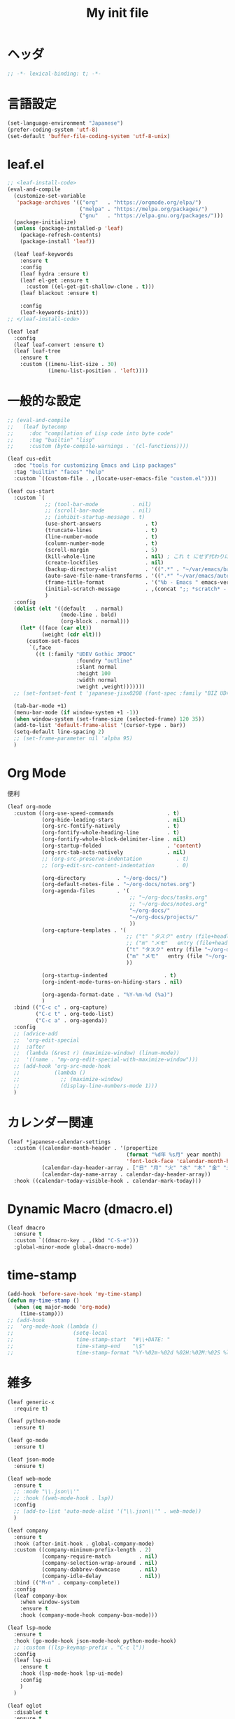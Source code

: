 # -*- org-src-preserve-indentation: t; -*-
#+TITLE: My init file

* ヘッダ
#+begin_src emacs-lisp
;; -*- lexical-binding: t; -*-
#+end_src
* 言語設定
#+begin_src emacs-lisp
(set-language-environment "Japanese")
(prefer-coding-system 'utf-8)
(set-default 'buffer-file-coding-system 'utf-8-unix)
#+end_src
* leaf.el
#+begin_src emacs-lisp
;; <leaf-install-code>
(eval-and-compile
  (customize-set-variable
   'package-archives '(("org"   . "https://orgmode.org/elpa/")
                       ("melpa" . "https://melpa.org/packages/")
                       ("gnu"   . "https://elpa.gnu.org/packages/")))
  (package-initialize)
  (unless (package-installed-p 'leaf)
    (package-refresh-contents)
    (package-install 'leaf))

  (leaf leaf-keywords
    :ensure t
    :config
    (leaf hydra :ensure t)
    (leaf el-get :ensure t
      :custom ((el-get-git-shallow-clone . t)))
    (leaf blackout :ensure t)

    :config
    (leaf-keywords-init)))
;; </leaf-install-code>

(leaf leaf
  :config
  (leaf leaf-convert :ensure t)
  (leaf leaf-tree
    :ensure t
    :custom ((imenu-list-size . 30)
             (imenu-list-position . 'left))))
#+end_src
* 一般的な設定
#+begin_src emacs-lisp
;; (eval-and-compile
;;   (leaf bytecomp
;;     :doc "compilation of Lisp code into byte code"
;;     :tag "builtin" "lisp"
;;     :custom (byte-compile-warnings . '(cl-functions))))

(leaf cus-edit
  :doc "tools for customizing Emacs and Lisp packages"
  :tag "builtin" "faces" "help"
  :custom `((custom-file . ,(locate-user-emacs-file "custom.el"))))

(leaf cus-start
  :custom `(
            ;; (tool-bar-mode           . nil)
            ;; (scroll-bar-mode         . nil)
            ;; (inhibit-startup-message . t)
            (use-short-answers              . t)
            (truncate-lines                 . t)
            (line-number-mode               . t)
            (column-number-mode             . t)
            (scroll-margin                  . 5)
            (kill-whole-line                . nil) ; これ t にせず代わりに C-S-<backspace> 活用しよ
            (create-lockfiles               . nil)
            (backup-directory-alist         . '((".*" . "~/var/emacs/backup")))
            (auto-save-file-name-transforms . '((".*" "~/var/emacs/autosave/" t)))  ; 末尾のスラッシュ必要
            (frame-title-format             . '("%b - Emacs " emacs-version))
            (initial-scratch-message        . ,(concat ";; *scratch* - Emacs " emacs-version "\n\n"))
            )
  :config
  (dolist (elt '((default   . normal)
                 (mode-line . bold)
                 (org-block . normal)))
    (let* ((face (car elt))
           (weight (cdr elt)))
      (custom-set-faces
       `(,face
         ((t (:family "UDEV Gothic JPDOC"
                      :foundry "outline"
                      :slant normal
                      :height 100
                      :width normal
                      :weight ,weight)))))))
  ;; (set-fontset-font t 'japanese-jisx0208 (font-spec :family "BIZ UD明朝"))

  (tab-bar-mode +1)
  (menu-bar-mode (if window-system +1 -1))
  (when window-system (set-frame-size (selected-frame) 120 35))
  (add-to-list 'default-frame-alist '(cursor-type . bar))
  (setq-default line-spacing 2)
  ;; (set-frame-parameter nil 'alpha 95)
  )
#+end_src
* Org Mode
便利
#+begin_src emacs-lisp
(leaf org-mode
  :custom ((org-use-speed-commands                 . t)
           (org-hide-leading-stars                 . nil)
           (org-src-fontify-natively               . t)
           (org-fontify-whole-heading-line         . t)
           (org-fontify-whole-block-delimiter-line . nil)
           (org-startup-folded                     . 'content)
           (org-src-tab-acts-natively              . nil)
           ;; (org-src-preserve-indentation           . t)
           ;; (org-edit-src-content-indentation       . 0)

           (org-directory          . "~/org-docs/")
           (org-default-notes-file . "~/org-docs/notes.org")
           (org-agenda-files       . '(
                                       ;; "~/org-docs/tasks.org"
                                       ;; "~/org-docs/notes.org"
                                       "~/org-docs/"
                                       "~/org-docs/projects/"
                                       ))
           (org-capture-templates . '(
                                      ;; ("t" "タスク" entry (file+headline "~/org-docs/tasks.org" "タスク一覧") "** TODO %?\n%^T")
                                      ;; ("m" "メモ"   entry (file+headline "~/org-docs/notes.org" "メモ帳")     "** %U %?\n%l")
                                      ("t" "タスク" entry (file "~/org-docs/tasks.org") "* TODO %?\n%^T")
                                      ("m" "メモ"   entry (file "~/org-docs/notes.org") "* %U %?\n%l")
                                      ))

           (org-startup-indented                  . t)
           (org-indent-mode-turns-on-hiding-stars . nil)

           (org-agenda-format-date . "%Y-%m-%d (%a)")
           )
  :bind (("C-c c" . org-capture)
         ("C-c t" . org-todo-list)
         ("C-c a" . org-agenda))
  :config
  ;; (advice-add
  ;;  'org-edit-special
  ;;  :after
  ;;  (lambda (&rest r) (maximize-window) (linum-mode))
  ;;  '((name . "my-org-edit-special-with-maximize-window")))
  ;; (add-hook 'org-src-mode-hook
  ;;           (lambda ()
  ;;             ;; (maximize-window)
  ;;             (display-line-numbers-mode 1)))
  )
#+end_src
* カレンダー関連
#+begin_src emacs-lisp
(leaf *japanese-calendar-settings
  :custom ((calendar-month-header . '(propertize
                                      (format "%d年 %s月" year month)
                                      'font-lock-face 'calendar-month-header))
           (calendar-day-header-array . ["日" "月" "火" "水" "木" "金" "土"])
           (calendar-day-name-array . calendar-day-header-array))
  :hook ((calendar-today-visible-hook . calendar-mark-today)))
#+end_src
* Dynamic Macro (dmacro.el)
#+begin_src emacs-lisp
(leaf dmacro
  :ensure t
  :custom `((dmacro-key . ,(kbd "C-S-e")))
  :global-minor-mode global-dmacro-mode)
#+end_src
* time-stamp
#+begin_src emacs-lisp
(add-hook 'before-save-hook 'my-time-stamp)
(defun my-time-stamp ()
  (when (eq major-mode 'org-mode)
    (time-stamp)))
;; (add-hook
;;  'org-mode-hook (lambda ()
;;                   (setq-local
;;                    time-stamp-start  "#\\+DATE: "
;;                    time-stamp-end    "\$"
;;                    time-stamp-format "%Y-%02m-%02d %02H:%02M:%02S %l")))
#+end_src
* 雑多
#+begin_src emacs-lisp
(leaf generic-x
  :require t)

(leaf python-mode
  :ensure t)

(leaf go-mode
  :ensure t)

(leaf json-mode
  :ensure t)

(leaf web-mode
  :ensure t
  ;; :mode "\\.json\\'"
  ;; :hook ((web-mode-hook . lsp))
  :config
  ;; (add-to-list 'auto-mode-alist '("\\.json\\'" . web-mode))
  )

(leaf company
  :ensure t
  :hook (after-init-hook . global-company-mode)
  :custom ((company-minimum-prefix-length . 2)
           (company-require-match         . nil)
           (company-selection-wrap-around . nil)
           (company-dabbrev-downcase      . nil)
           (company-idle-delay            . nil))
  :bind (("M-n" . company-complete))
  :config
  (leaf company-box
    :when window-system
    :ensure t
    :hook (company-mode-hook company-box-mode)))

(leaf lsp-mode
  :ensure t
  :hook (go-mode-hook json-mode-hook python-mode-hook)
  ;; :custom ((lsp-keymap-prefix . "C-c l"))
  :config
  (leaf lsp-ui
    :ensure t
    :hook (lsp-mode-hook lsp-ui-mode)
    :config
    )
  )

(leaf eglot
  :disabled t
  :ensure t
  :hook (
         ;; (js-mode-hook . eglot-ensure)
         ;; (typescript-mode-hook . eglot-ensure)
         (python-mode-hook . eglot-ensure)
         (go-mode-hook . eglot-ensure)
         )
  :config
  (add-to-list 'eglot-server-programs
               '((js-mode typescript-mode) . ("deno" "lsp" :initializationOptions (:enable t :lint t))))
  (add-to-list 'eglot-server-programs '(python-mode "pylsp"))
  (add-to-list 'eglot-server-programs '(go-mode "gopls"))
  )

(leaf nyan-mode
  :ensure t
  :custom ((nyan-animate-nyancat . nil)
           (nyan-wavy-trail      . nil))
  :config
  ;; (nyan-mode +1)
  )

(leaf mlscroll
  :ensure t
  :config
  ;; (mlscroll-mode +1)
  )

(leaf whitespace
  ;; :hook (after-init-hook . global-whitespace-mode)
  :custom ((whitespace-style . '(face tabs tab-mark newline newline-mark))))

(leaf highlight-indent-guides
  :disabled t
  :ensure t
  :hook ((prog-mode-hook . highlight-indent-guides-mode))
  :custom ((highlight-indent-guides-method     . 'fill)
           (highlight-indent-guides-responsive . 'top)))

(leaf mwim
  :ensure t
  :bind (("C-a" . mwim-beginning-of-code-or-line)
         ("C-e" . mwim-end-of-code-or-line)))

(leaf delsel
  :doc "delete selection if you insert"
  :tag "builtin"
  :global-minor-mode delete-selection-mode)

(leaf paren
  :doc "highlight matching paren"
  :tag "builtin"
  :custom ((show-paren-style . 'parenthesis))
  :global-minor-mode show-paren-mode)

(leaf rainbow-delimiters
  :ensure t
  :hook prog-mode-hook
  :config
  ;; (add-hook 'emacs-startup-hook
  ;;           (lambda ()
  ;;             (progn
  ;;               (require 'cl-lib)
  ;;               (require 'color)
  ;;               (cl-loop
  ;;                for index from 1 to rainbow-delimiters-max-face-count
  ;;                do
  ;;                (let ((face (intern (format "rainbow-delimiters-depth-%d-face" index))))
  ;;                  (cl-callf color-saturate-name (face-foreground face) 20))))))
  )

(leaf expand-region
  :ensure t
  :bind (("C-=" . er/expand-region)
         ("C--" . er/contract-region)))

(leaf linum
  :custom
  ((linum-format . "%5d ")))

(leaf display-line-numbers
  :custom ((display-line-numbers-minor-tick . 0)
           (display-line-numbers-major-tick . 0)
           (display-line-numbers-grow-only  . t))
  :bind (("C-c n" . display-line-numbers-mode))
  :config
  )

(leaf magit
  :ensure t)

(leaf git-gutter
  :ensure t
  :bind (("M-N" . git-gutter:next-hunk)
         ("M-P" . git-gutter:previous-hunk))
  :config
  (global-git-gutter-mode 0))

(leaf macrostep
  :ensure t
  :bind (("C-c e" . macrostep-expand)))

(leaf recentf
  :ensure t
  :hook (after-init-hook . recentf-mode)
  :custom `((recentf-auto-cleanup . 'never)
            (recentf-max-saved-items . 2000)
            (recentf-save-file . ,(expand-file-name "~/var/emacs/recentf"))
            (recentf-auto-save-timer . ,(run-with-idle-timer 30 t 'my-recentf-save-list-silently)))
  :config
  (defun my-recentf-save-list-silently ()
    "ミニバッファに Wrote ... のメッセージを出さずに (recentf-save-list) を実行します。"
    (let* ((inhibit-message t))
      (recentf-save-list))))

(leaf savehist-mode
  :custom `((savehist-file . ,(expand-file-name "~/var/emacs/history")))
  :config
  (savehist-mode +1))

;; (leaf ido-vertical-mode
;;   :ensure t
;;   :custom ((ido-enable-flex-matching . t)
;;            (ido-vertical-define-keys . 'C-n-and-C-p-only))
;;   :config
;;   (ido-mode 1)
;;   (ido-vertical-mode 1))

(leaf vertico
  :ensure t
  :custom ((read-file-name-completion-ignore-case . t)
           (read-buffer-completion-ignore-case    . t)
           (completion-ignore-case                . t))
  :config
  (vertico-mode +1))

(leaf orderless
  :disabled t ; TODO company で使わない設定ができたら有効に戻そう
  :ensure t
  :custom ((completion-styles . '(orderless basic))))

(leaf slime
  :ensure t
  :custom ((inferior-lisp-program . "sbcl"))
  :config
  (slime-setup '(slime-repl slime-fancy slime-banner)))

(leaf end-mark
  :init
  (unless (locate-library "end-mark")
    (el-get-bundle end-mark
      :url "https://github.com/tarao/elisp.git"
      :features end-mark))
  :config
  ;; (global-end-mark-mode)
  )

(leaf undo-tree
  :ensure t
  :custom ((undo-tree-history-directory-alist . '(("." . "~/var/emacs/undo-tree"))))
  :config
  (global-undo-tree-mode +1))

(leaf volatile-highlights
  :ensure t
  :config
  (volatile-highlights-mode +1))

;; (leaf beacon
;;   :ensure t
;;   :config
;;   (add-hook 'after-init-hook
;;             '(lambda ()
;;                (setq beacon-color (face-attribute 'highlight :background))))
;;   ;; (beacon-mode +1)
;;   )

(leaf pulsar
  :ensure t)

(leaf doom-modeline
  :ensure t
  :custom ((doom-modeline-icon        . nil)
           (doom-modeline-indent-info . t)
           (doom-modeline-height      . 22)
           (doom-modeline-hud         . t))
  :config
  (doom-modeline-mode +1))

(leaf paredit
  :ensure t)

(leaf dashboard
  :ensure t
  :custom ((dashboard-banner-logo-title . "お疲れ様です。")
           (dashboard-footer-messages . '("以上、よろしくお願い致します。"))
           (dashboard-footer-icon . "")
           (dashboard-startup-banner . 'logo)
           (dashboard-items . '(;; (agenda    . 10)
                                (recents   . 20)
                                (bookmarks . 10))))
  :bind (("C-c r" . dashboard-open))
  :config
  (dashboard-setup-startup-hook))

;; (setq custom-file "~/.emacs.d/custom.el")
;; (load custom-file t)

;; (setq line-spacing 2.0)

;; (global-hl-line-mode 1)

(leaf-keys (
            ;; ("C-h"     . delete-backward-char)
            ;; ("C-x C-b" . electric-buffer-list)
            ("C-l"     . my-recenter)

            ("<next>"  . scroll-up-line)
            ("<prior>" . scroll-down-line)

            ;; ("C-c C-r" . recentf-open-files)

            ("C-c w" . toggle-truncate-lines)

            ("C-c Z" . maximize-window)
            ("C-c z" . balance-windows)
            ))
#+end_src
* 日本語入力
** ddskk
=M-x skk-get= で辞書ファイルを一括ダウンロードできる。
#+begin_src emacs-lisp
(leaf ddskk
  :disabled t
  :ensure t
  :require t
  :custom (
           (default-input-method           . "japanese-skk")  ; C-\ で使えるようにする
           ;; (skk-status-indicator           . 'minor-mode)
           (skk-indicator-use-cursor-color . nil)
           )
  ;; :bind (("C-c C-j" . skk-mode))
  :config
  (let* ((jisyo-dir (file-name-as-directory skk-get-jisyo-directory))
         (jisyo-path (concat jisyo-dir "SKK-JISYO.L")))
    (when (file-exists-p jisyo-path)
      (setq skk-large-jisyo jisyo-path))))
#+end_src
** tr-ime (Windows)
#+begin_src emacs-lisp
(leaf tr-ime
  :when (eq window-system 'w32)
  :ensure t
  :custom ((w32-ime-mode-line-state-indicator      . "[--]")
           (w32-ime-mode-line-state-indicator-list . '("[--]" "[あ]" "[--]")))
  :config
  (tr-ime-advanced-install) ;; (tr-ime-standard-install)
  (setq default-input-method "W32-IME")
  (w32-ime-initialize)
  (modify-all-frames-parameters '((ime-font . "UDEV Gothic JPDOC-11"))))
#+end_src
* カラーテーマ
** 雑多
#+begin_src emacs-lisp
;; (load-theme 'wombat t)

;; (leaf afternoon-theme
;;   :disabled t
;;   :ensure t
;;   :config
;;   (load-theme 'afternoon t))

;; (leaf lambda-themes
;;   :disabled t
;;   :init
;;   (unless (locate-library "lambda-themes")
;;     (el-get-bundle lambda-emacs/lambda-themes))
;;   :custom ((lambda-themes-set-variable-pitch . nil))
;;   :config
;;   (require 'lambda-themes)
;;   (load-theme 'lambda-light-faded t)

;;   (set-face-attribute 'outline-1 nil :height 1.1)
;;   (set-face-attribute 'outline-2 nil :height 1.1)
;;   (set-face-attribute 'outline-3 nil :height 1.1)
;;   (set-face-attribute 'outline-4 nil :height 1.1))

;; (leaf *theme-leuven
;;   :disabled t
;;   :custom ((leuven-scale-outline-headlines . nil))
;;   :config
;;   (load-theme 'leuven t)

;;   (set-face-background 'secondary-selection "#FFFFBC")

;;   (set-face-background 'line-number "gray97")
;;   (set-face-attribute 'line-number-current-line nil
;;                       :weight 'bold
;;                       :foreground "black"
;;                       :background (face-attribute 'highlight :background)))

;; (leaf apropospriate-theme
;;   :ensure t
;;   :config
;;   (load-theme 'apropospriate-light t))
#+end_src
** modus良い
#+begin_src emacs-lisp
;; (leaf *theme-modus ; for Emacs 28.2 bundled version
;;   :disabled t
;;   :custom ((modus-themes-region            . 'bg-only)
;;            (modus-themes-org-blocks        . 'gray-background)
;;            (modus-themes-italic-constructs . t)
;;            (modus-themes-no-mixed-fonts    . t))
;;   :config
;;   ;; (setq modus-themes-common-palette-overrides
;;   ;;       '((border-mode-line-active unspecified)
;;   ;;         (border-mode-line-inactive unspecified)))
;;   (load-theme 'modus-operandi t)
;;   (set-face-attribute 'show-paren-match nil
;;                       :underline '(:color "red")
;;                       :background nil)
;;   (set-face-attribute 'vhl/default-face nil :background "#d0d6ff" :foreground nil)
;;   ;; (set-face-attribute 'mode-line nil :box nil) ;; :weight 'normal
;;   ;; (set-face-attribute 'mode-line-inactive nil :box nil)
;;   (set-face-attribute 'font-lock-comment-face nil :foreground "#707070")
;;   )

(leaf modus-themes
  :ensure t
  :custom ((modus-themes-region                   . 'bg-only)
           (modus-themes-org-blocks               . 'gray-background)
           (modus-themes-italic-constructs        . t)
           (modus-themes-no-mixed-fonts           . t)
           (modus-themes-common-palette-overrides . '((bg-paren-match bg-cyan-intense)
                                                      (fg-region unspecified)
                                                      (border-mode-line-active unspecified)
                                                      (border-mode-line-inactive unspecified))))
  :config
  (defun my-update-mode-line-face-attribute-vars ()
    (setq my:mode-line-active-background (face-attribute 'mode-line :background))
    (setq my:mode-line-inactive-background (face-attribute 'mode-line-inactive :background)))
  (add-hook 'modus-themes-after-load-theme-hook 'my-update-mode-line-face-attribute-vars)
  (load-theme 'modus-operandi t) ; light
  ;; (load-theme 'modus-vivendi t) ; dark
  (my-update-mode-line-face-attribute-vars)
  )
#+end_src
* ビープ音の代わりにモードラインを点滅させる
#+begin_src emacs-lisp
(setq visible-bell nil
      ring-bell-function 'my-blink-mode-line)
(defun my-blink-mode-line ()
  (set-face-attribute 'mode-line nil :background my:mode-line-inactive-background)
  (run-with-timer
   0.1 nil #'set-face-attribute 'mode-line nil :background my:mode-line-active-background))
#+end_src
* コマンド
** init関連ファイルを開く
#+begin_src emacs-lisp
(defun edit-my-init ()
  (interactive)
  (let* ((items '("README.org" "init-local.el" "init.el" "early-init.el"))
         (file (completing-read "edit-my-init> " items)))
    (find-file (expand-file-name (concat user-emacs-directory file)))))
#+end_src
** init.el再読み込み
これで適切か？
#+begin_src emacs-lisp
(defun reload-init-file ()
  (interactive)
  (load-file user-init-file)
  (when (fboundp 'org-mode-restart)
    (org-mode-restart)))
#+end_src
* その他関数
#+begin_src emacs-lisp
;; (defun my-blink-hl-line ()
;;   ;; (unless (fboundp 'hl-line-mode) (require 'hl-line-mode))
;;   (unless (boundp 'hl-line-mode)
;;     (setq hl-line-mode nil))
;;   (unless hl-line-mode
;;     (run-with-timer
;;      0.1 nil
;;      #'(lambda ()
;;          (hl-line-mode 1)
;;          (run-with-timer
;;           0.1 nil
;;           #'(lambda ()
;;               (hl-line-mode 0)
;;               (run-with-timer
;;                0.1 nil
;;                #'(lambda ()
;;                    (hl-line-mode 1)
;;                    (run-with-timer
;;                     0.1 nil
;;                     #'(lambda ()
;;                         (hl-line-mode 0)))))))))))

(defun my-recenter ()
  (interactive)
  ;; (when (fboundp 'git-gutter) (git-gutter))
  (recenter-top-bottom) ;; (recenter)
  ;; (my-blink-hl-line)
  (when (fboundp 'vhl/add) (vhl/add (point) (1+ (point))))
  ;; (when (fboundp 'pulsar-highlight-line) (pulsar-highlight-line))
  )
#+end_src
* provideの設定
#+begin_src emacs-lisp
(provide 'init)
;;; init.el ends here
#+end_src
* ローカルの設定があれば読み込む
#+begin_src emacs-lisp
(load (expand-file-name(concat user-emacs-directory "init-local.el")) t)
#+end_src
